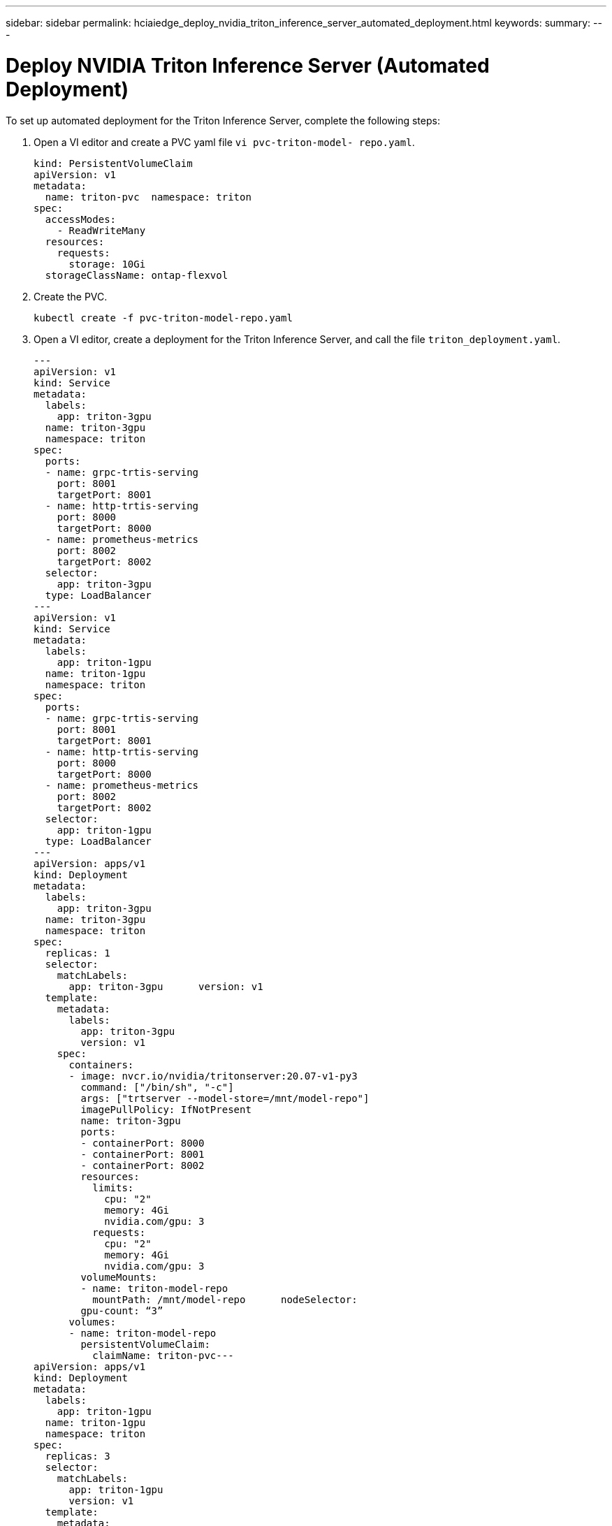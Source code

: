 ---
sidebar: sidebar
permalink: hciaiedge_deploy_nvidia_triton_inference_server_automated_deployment.html
keywords:
summary:
---

= Deploy NVIDIA Triton Inference Server (Automated Deployment)
:hardbreaks:
:nofooter:
:icons: font
:linkattrs:
:imagesdir: ./media/

//
// This file was created with NDAC Version 2.0 (August 17, 2020)
//
// 2020-09-29 18:13:43.384917
//

To set up automated deployment for the Triton Inference Server, complete the following steps:

. Open a VI editor and create a PVC yaml file `vi pvc-triton-model- repo.yaml`.
+

....
kind: PersistentVolumeClaim
apiVersion: v1
metadata:
  name: triton-pvc  namespace: triton
spec:
  accessModes:
    - ReadWriteMany
  resources:
    requests:
      storage: 10Gi
  storageClassName: ontap-flexvol
....

. Create the PVC.
+

....
kubectl create -f pvc-triton-model-repo.yaml
....

. Open a VI editor, create a deployment for the Triton Inference Server, and call the file `triton_deployment.yaml`.
+

....
---
apiVersion: v1
kind: Service
metadata:
  labels:
    app: triton-3gpu
  name: triton-3gpu
  namespace: triton
spec:
  ports:
  - name: grpc-trtis-serving
    port: 8001
    targetPort: 8001
  - name: http-trtis-serving
    port: 8000
    targetPort: 8000
  - name: prometheus-metrics
    port: 8002
    targetPort: 8002
  selector:
    app: triton-3gpu
  type: LoadBalancer
---
apiVersion: v1
kind: Service
metadata:
  labels:
    app: triton-1gpu
  name: triton-1gpu
  namespace: triton
spec:
  ports:
  - name: grpc-trtis-serving
    port: 8001
    targetPort: 8001
  - name: http-trtis-serving
    port: 8000
    targetPort: 8000
  - name: prometheus-metrics
    port: 8002
    targetPort: 8002
  selector:
    app: triton-1gpu
  type: LoadBalancer
---
apiVersion: apps/v1
kind: Deployment
metadata:
  labels:
    app: triton-3gpu
  name: triton-3gpu
  namespace: triton
spec:
  replicas: 1
  selector:
    matchLabels:
      app: triton-3gpu      version: v1
  template:
    metadata:
      labels:
        app: triton-3gpu
        version: v1
    spec:
      containers:
      - image: nvcr.io/nvidia/tritonserver:20.07-v1-py3
        command: ["/bin/sh", "-c"]
        args: ["trtserver --model-store=/mnt/model-repo"]
        imagePullPolicy: IfNotPresent
        name: triton-3gpu
        ports:
        - containerPort: 8000
        - containerPort: 8001
        - containerPort: 8002
        resources:
          limits:
            cpu: "2"
            memory: 4Gi
            nvidia.com/gpu: 3
          requests:
            cpu: "2"
            memory: 4Gi
            nvidia.com/gpu: 3
        volumeMounts:
        - name: triton-model-repo
          mountPath: /mnt/model-repo      nodeSelector:
        gpu-count: “3”
      volumes:
      - name: triton-model-repo
        persistentVolumeClaim:
          claimName: triton-pvc---
apiVersion: apps/v1
kind: Deployment
metadata:
  labels:
    app: triton-1gpu
  name: triton-1gpu
  namespace: triton
spec:
  replicas: 3
  selector:
    matchLabels:
      app: triton-1gpu
      version: v1
  template:
    metadata:
      labels:
        app: triton-1gpu
        version: v1
    spec:
      containers:
      - image: nvcr.io/nvidia/tritonserver:20.07-v1-py3
        command: ["/bin/sh", "-c", “sleep 1000”]
        args: ["trtserver --model-store=/mnt/model-repo"]
        imagePullPolicy: IfNotPresent
        name: triton-1gpu
        ports:
        - containerPort: 8000
        - containerPort: 8001
        - containerPort: 8002
        resources:
          limits:
            cpu: "2"
            memory: 4Gi
            nvidia.com/gpu: 1
          requests:
            cpu: "2"
            memory: 4Gi
            nvidia.com/gpu: 1
        volumeMounts:
        - name: triton-model-repo
          mountPath: /mnt/model-repo      nodeSelector:
        gpu-count: “1”
      volumes:
      - name: triton-model-repo
        persistentVolumeClaim:
          claimName: triton-pvc
....
+

Two deployments are created here as an example. The first deployment spins up a pod that uses three GPUs and has replicas set to 1. The other deployment spins up three pods each using one GPU while the replica is set to 3. Depending on your requirements, you can change the GPU allocation and replica counts.
+

Both of the deployments use the PVC created earlier and this persistent storage is provided to the Triton inference servers as the model repository.
+

For each deployment, a service of type LoadBalancer is created. The Triton Inference Server can be accessed by using the LoadBalancer IP which is in the application network.
+

A nodeSelector is used to ensure that both deployments get the required number of GPUs without any issues.

. Label the K8 worker nodes.
+

....
kubectl label nodes hci-ai-k8-worker-01 gpu-count=3
kubectl label nodes hci-ai-k8-worker-02 gpu-count=1
....

. Create the deployment.
+

....
kubectl apply -f triton_deployment.yaml
....

. Make a note of the LoadBalancer service external LPS.
+

....
kubectl get services -n triton
....
+

The expected sample output is as follows:
+

image:hciaiedge_image21.png[Error: Missing Graphic Image]
+

. Connect to any one of the pods that were created from the deployment.
+

....
kubectl exec -n triton --stdin --tty triton-1gpu-86c4c8dd64-545lx -- /bin/bash
....

. Set up the model repository by using the example model repository.
+

....
git clone
cd triton-inference-server
git checkout r20.07
....

. Fetch any missing model definition files.
+

....
cd docs/examples
./fetch_models.sh
....

. Copy all the models to the model repository location or just a specific model that you wish to use.
+

....
cp -r model_repository/resnet50_netdef/ /mnt/model-repo/
....
+

In this solution, only the resnet50_netdef model is copied over to the model repository as an example.

. Check the status of the Triton Inference Server.
+

....
curl -v <<LoadBalancer_IP_recorded earlier>>:8000/api/status
....
+

The expected sample output is as follows:
+

....
curl -v 172.21.231.132:8000/api/status
*   Trying 172.21.231.132...
* TCP_NODELAY set
* Connected to 172.21.231.132 (172.21.231.132) port 8000 (#0)
> GET /api/status HTTP/1.1
> Host: 172.21.231.132:8000
> User-Agent: curl/7.58.0
> Accept: */*
>
< HTTP/1.1 200 OK
< NV-Status: code: SUCCESS server_id: "inference:0" request_id: 9
< Content-Length: 1124
< Content-Type: text/plain
<
id: "inference:0"
version: "1.15.0"
uptime_ns: 377890294368
model_status {
  key: "resnet50_netdef"
  value {
    config {
      name: "resnet50_netdef"
      platform: "caffe2_netdef"
      version_policy {
        latest {
          num_versions: 1
        }
      }
      max_batch_size: 128
      input {
        name: "gpu_0/data"
        data_type: TYPE_FP32
        format: FORMAT_NCHW
        dims: 3
        dims: 224
        dims: 224
      }
      output {
        name: "gpu_0/softmax"
        data_type: TYPE_FP32
        dims: 1000
        label_filename: "resnet50_labels.txt"
      }
      instance_group {
        name: "resnet50_netdef"
        count: 1
        gpus: 0
        gpus: 1
        gpus: 2
        kind: KIND_GPU
      }
      default_model_filename: "model.netdef"
      optimization {
        input_pinned_memory {
          enable: true
        }
        output_pinned_memory {
          enable: true
        }
      }
    }
    version_status {
      key: 1
      value {
        ready_state: MODEL_READY
        ready_state_reason {
        }
      }
    }
  }
}
ready_state: SERVER_READY
* Connection #0 to host 172.21.231.132 left intact
....

link:hciaiedge_deploy_the_client_for_triton_inference_server_automated_deployment.html[Next: Deploy the Client for Triton Inference Server (Automated Deployment)]

